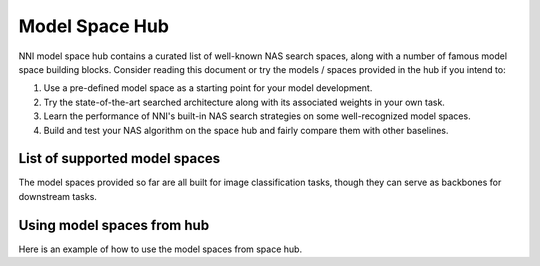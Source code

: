 Model Space Hub
===============

NNI model space hub contains a curated list of well-known NAS search spaces, along with a number of famous model space building blocks. Consider reading this document or try the models / spaces provided in the hub if you intend to:

1. Use a pre-defined model space as a starting point for your model development.
2. Try the state-of-the-art searched architecture along with its associated weights in your own task.
3. Learn the performance of NNI's built-in NAS search strategies on some well-recognized model spaces.
4. Build and test your NAS algorithm on the space hub and fairly compare them with other baselines.

List of supported model spaces
------------------------------

The model spaces provided so far are all built for image classification tasks, though they can serve as backbones for downstream tasks.

.. list-table::
   :header-rows: 1
   :widths: auto

   * - Name
     - Brief Description
   * - :class:`~nni.retiarii.hub.pytorch.NasBench101`
     - Search space benchmarked by `NAS-Bench-101 <http://proceedings.mlr.press/v97/ying19a/ying19a.pdf>`__
   * - :class:`~nni.retiarii.hub.pytorch.NasBench201`
     - Search space benchmarked by `NAS-Bench-201 <https://arxiv.org/abs/2001.00326>`__
   * - :class:`~nni.retiarii.hub.pytorch.NASNet`
     - Proposed by `Learning Transferable Architectures for Scalable Image Recognition <https://arxiv.org/abs/1707.07012>`__
   * - :class:`~nni.retiarii.hub.pytorch.ENAS`
     - Proposed by `Efficient neural architecture search via parameter sharing <https://arxiv.org/abs/1802.03268>`__, subtly different from NASNet
   * - :class:`~nni.retiarii.hub.pytorch.AmoebaNet`
     - Proposed by
    `Regularized evolution for image classifier architecture search <https://arxiv.org/abs/1802.01548>`__, subtly different from NASNet
   * - :class:`~nni.retiarii.hub.pytorch.PNAS`
     - Proposed by
    `Progressive neural architecture search <https://arxiv.org/abs/1712.00559>`__, subtly different from NASNet
   * - :class:`~nni.retiarii.hub.pytorch.DARTS`
     - Proposed by `Darts: Differentiable architecture search <https://arxiv.org/abs/1806.09055>`__, most popularly used in evaluating one-shot algorithms
   * - :class:`~nni.retiarii.hub.pytorch.ProxylessNAS`
     - Proposed by `ProxylessNAS <https://arxiv.org/abs/1812.00332>`__, based on MobileNetV2.
   * - :class:`~nni.retiarii.hub.pytorch.MobileNetV3Space`
     - The largest space in `TuNAS <https://arxiv.org/abs/2008.06120>`__.
   * - :class:`~nni.retiarii.hub.pytorch.ShuffleNetSpace`
     - Based on ShuffleNetV2, proposed by `Single Path One-shot <https://www.ecva.net/papers/eccv_2020/papers_ECCV/papers/123610528.pdf>`__
   * - :class:`~nni.retiarii.hub.pytorch.AutoformerSpace`
     - Based on ViT, proposed by `Autoformer <https://arxiv.org/abs/2107.00651>`__

Using model spaces from hub
---------------------------

Here is an example of how to use the model spaces from space hub.


